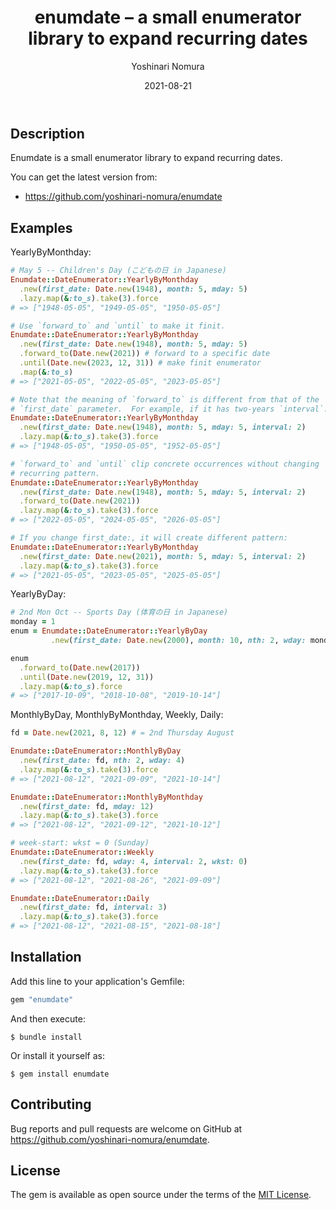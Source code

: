 #+TITLE: enumdate -- a small enumerator library to expand recurring dates
#+AUTHOR: Yoshinari Nomura
#+EMAIL:
#+DATE: 2021-08-21
#+OPTIONS: H:3 num:2 toc:nil
#+OPTIONS: ^:nil @:t \n:nil ::t |:t f:t TeX:t
#+OPTIONS: skip:nil
#+OPTIONS: author:t
#+OPTIONS: email:nil
#+OPTIONS: creator:nil
#+OPTIONS: timestamp:nil
#+OPTIONS: timestamps:nil
#+OPTIONS: d:nil
#+OPTIONS: tags:t
#+LANGUAGE: ja

[[https://badge.fury.io/rb/enumdate.svg]]
[[https://github.com/yoshinari-nomura/enumdate/actions/workflows/main.yml/badge.svg]]

** Description
   Enumdate is a small enumerator library to expand recurring dates.

   You can get the latest version from:
   + https://github.com/yoshinari-nomura/enumdate

** Examples
   YearlyByMonthday:
   #+begin_src ruby
     # May 5 -- Children's Day (こどもの日 in Japanese)
     Enumdate::DateEnumerator::YearlyByMonthday
       .new(first_date: Date.new(1948), month: 5, mday: 5)
       .lazy.map(&:to_s).take(3).force
     # => ["1948-05-05", "1949-05-05", "1950-05-05"]

     # Use `forward_to` and `until` to make it finit.
     Enumdate::DateEnumerator::YearlyByMonthday
       .new(first_date: Date.new(1948), month: 5, mday: 5)
       .forward_to(Date.new(2021)) # forward to a specific date
       .until(Date.new(2023, 12, 31)) # make finit enumerator
       .map(&:to_s)
     # => ["2021-05-05", "2022-05-05", "2023-05-05"]

     # Note that the meaning of `forward_to` is different from that of the
     # `first_date` parameter.  For example, if it has two-years `interval`:
     Enumdate::DateEnumerator::YearlyByMonthday
       .new(first_date: Date.new(1948), month: 5, mday: 5, interval: 2)
       .lazy.map(&:to_s).take(3).force
     # => ["1948-05-05", "1950-05-05", "1952-05-05"]

     # `forward_to` and `until` clip concrete occurrences without changing
     # recurring pattern.
     Enumdate::DateEnumerator::YearlyByMonthday
       .new(first_date: Date.new(1948), month: 5, mday: 5, interval: 2)
       .forward_to(Date.new(2021))
       .lazy.map(&:to_s).take(3).force
     # => ["2022-05-05", "2024-05-05", "2026-05-05"]

     # If you change first_date:, it will create different pattern:
     Enumdate::DateEnumerator::YearlyByMonthday
       .new(first_date: Date.new(2021), month: 5, mday: 5, interval: 2)
       .lazy.map(&:to_s).take(3).force
     # => ["2021-05-05", "2023-05-05", "2025-05-05"]
   #+end_src

   YearlyByDay:
   #+begin_src ruby
     # 2nd Mon Oct -- Sports Day (体育の日 in Japanese)
     monday = 1
     enum = Enumdate::DateEnumerator::YearlyByDay
              .new(first_date: Date.new(2000), month: 10, nth: 2, wday: monday)

     enum
       .forward_to(Date.new(2017))
       .until(Date.new(2019, 12, 31))
       .lazy.map(&:to_s).force
     # => ["2017-10-09", "2018-10-08", "2019-10-14"]
   #+end_src

   MonthlyByDay, MonthlyByMonthday, Weekly, Daily:
   #+begin_src ruby
     fd = Date.new(2021, 8, 12) # = 2nd Thursday August

     Enumdate::DateEnumerator::MonthlyByDay
       .new(first_date: fd, nth: 2, wday: 4)
       .lazy.map(&:to_s).take(3).force
     # => ["2021-08-12", "2021-09-09", "2021-10-14"]

     Enumdate::DateEnumerator::MonthlyByMonthday
       .new(first_date: fd, mday: 12)
       .lazy.map(&:to_s).take(3).force
     # => ["2021-08-12", "2021-09-12", "2021-10-12"]

     # week-start: wkst = 0 (Sunday)
     Enumdate::DateEnumerator::Weekly
       .new(first_date: fd, wday: 4, interval: 2, wkst: 0)
       .lazy.map(&:to_s).take(3).force
     # => ["2021-08-12", "2021-08-26", "2021-09-09"]

     Enumdate::DateEnumerator::Daily
       .new(first_date: fd, interval: 3)
       .lazy.map(&:to_s).take(3).force
     # => ["2021-08-12", "2021-08-15", "2021-08-18"]
   #+end_src

** Installation
   Add this line to your application's Gemfile:
   #+begin_src ruby
     gem "enumdate"
   #+end_src

   And then execute:
   #+begin_src shell-script
     $ bundle install
   #+end_src

   Or install it yourself as:
   #+begin_src shell-script
     $ gem install enumdate
   #+end_src

** Contributing
   Bug reports and pull requests are welcome on GitHub at https://github.com/yoshinari-nomura/enumdate.

** License
   The gem is available as open source under the terms of the [[https://opensource.org/licenses/MIT][MIT License]].
